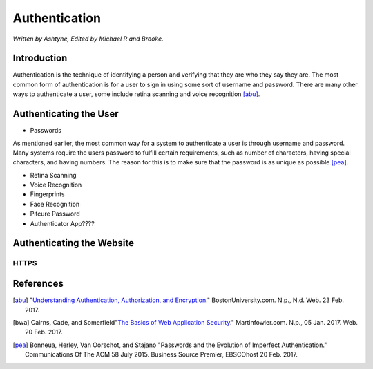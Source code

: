 Authentication
==============

*Written by Ashtyne, Edited by Michael R and Brooke.*

Introduction
------------

Authentication is the technique of identifying a person and verifying that they are who they say they are.
The most common form of authentication is for a user to sign in using some sort of username and password. 
There are many other ways to authenticate a user, some include retina scanning and voice recognition [abu]_.

Authenticating the User
-----------------------

* Passwords

As mentioned earlier, the most common way for a system to authenticate a user is through username and password.
Many systems require the users password to fulfill certain requirements, such as number of characters, having
special characters, and having numbers. The reason for this is to make sure that the password is as unique as
possible [pea]_.

* Retina Scanning

* Voice Recognition

* Fingerprints

* Face Recognition

* Pitcure Password

* Authenticator App????

Authenticating the Website
--------------------------

HTTPS
~~~~~

References
----------

.. [abu] "`Understanding Authentication, Authorization, and Encryption <https://www.bu.edu/tech/about/security-resources/bestpractice/auth/>`_." BostonUniversity.com. N.p., N.d. Web. 23 Feb. 2017.
.. [bwa] Cairns, Cade, and Somerfield"`The Basics of Web Application Security <https://martinfowler.com/articles/web-security-basics.html>`_." Martinfowler.com. N.p., 05 Jan. 2017. Web. 20 Feb. 2017.
.. [pea] Bonneua, Herley, Van Oorschot, and Stajano "Passwords and the Evolution of Imperfect Authentication." Communications Of The ACM 58 July 2015. Business Source Premier, EBSCOhost 20 Feb. 2017.